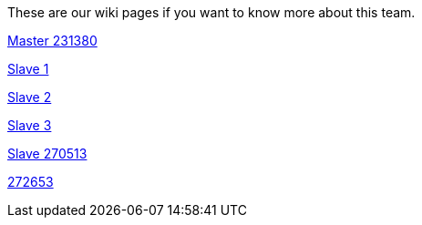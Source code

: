 These are our wiki pages if you want to know more about this team.




https://github.com/rh-writers/BUT-technical-writing-course-2025/wiki/Roman-Kn%C3%AD%C5%BEek[Master 231380]

https://github.com/rh-writers/BUT-technical-writing-course-2025/wiki/Carlos-Whitenos[Slave 1]

https://github.com/rh-writers/BUT-technical-writing-course-2025/wiki/Lightning-McQueen[Slave 2]

https://github.com/rh-writers/BUT-technical-writing-course-2025/wiki/David-Krappenschitz/[Slave 3]

https://github.com/rh-writers/BUT-technical-writing-course-2025/wiki/About-me[Slave 270513]

https://github.com/rh-writers/BUT-technical-writing-course-2025/wiki/Corben-Dallas[272653]
